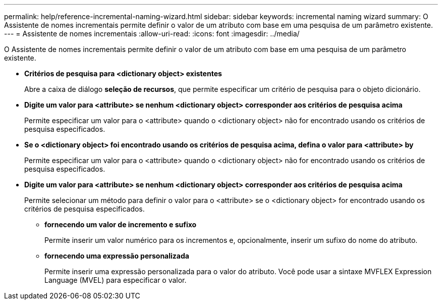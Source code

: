 ---
permalink: help/reference-incremental-naming-wizard.html 
sidebar: sidebar 
keywords: incremental naming wizard 
summary: O Assistente de nomes incrementais permite definir o valor de um atributo com base em uma pesquisa de um parâmetro existente. 
---
= Assistente de nomes incrementais
:allow-uri-read: 
:icons: font
:imagesdir: ../media/


[role="lead"]
O Assistente de nomes incrementais permite definir o valor de um atributo com base em uma pesquisa de um parâmetro existente.

* *Critérios de pesquisa para <dictionary object> existentes*
+
Abre a caixa de diálogo *seleção de recursos*, que permite especificar um critério de pesquisa para o objeto dicionário.

* *Digite um valor para <attribute> se nenhum <dictionary object> corresponder aos critérios de pesquisa acima*
+
Permite especificar um valor para o <attribute> quando o <dictionary object> não for encontrado usando os critérios de pesquisa especificados.

* *Se o <dictionary object> foi encontrado usando os critérios de pesquisa acima, defina o valor para <attribute> by*
+
Permite especificar um valor para o <attribute> quando o <dictionary object> não for encontrado usando os critérios de pesquisa especificados.

* *Digite um valor para <attribute> se nenhum <dictionary object> corresponder aos critérios de pesquisa acima*
+
Permite selecionar um método para definir o valor para o <attribute> se o <dictionary object> for encontrado usando os critérios de pesquisa especificados.

+
** *fornecendo um valor de incremento e sufixo*
+
Permite inserir um valor numérico para os incrementos e, opcionalmente, inserir um sufixo do nome do atributo.

** *fornecendo uma expressão personalizada*
+
Permite inserir uma expressão personalizada para o valor do atributo. Você pode usar a sintaxe MVFLEX Expression Language (MVEL) para especificar o valor.




